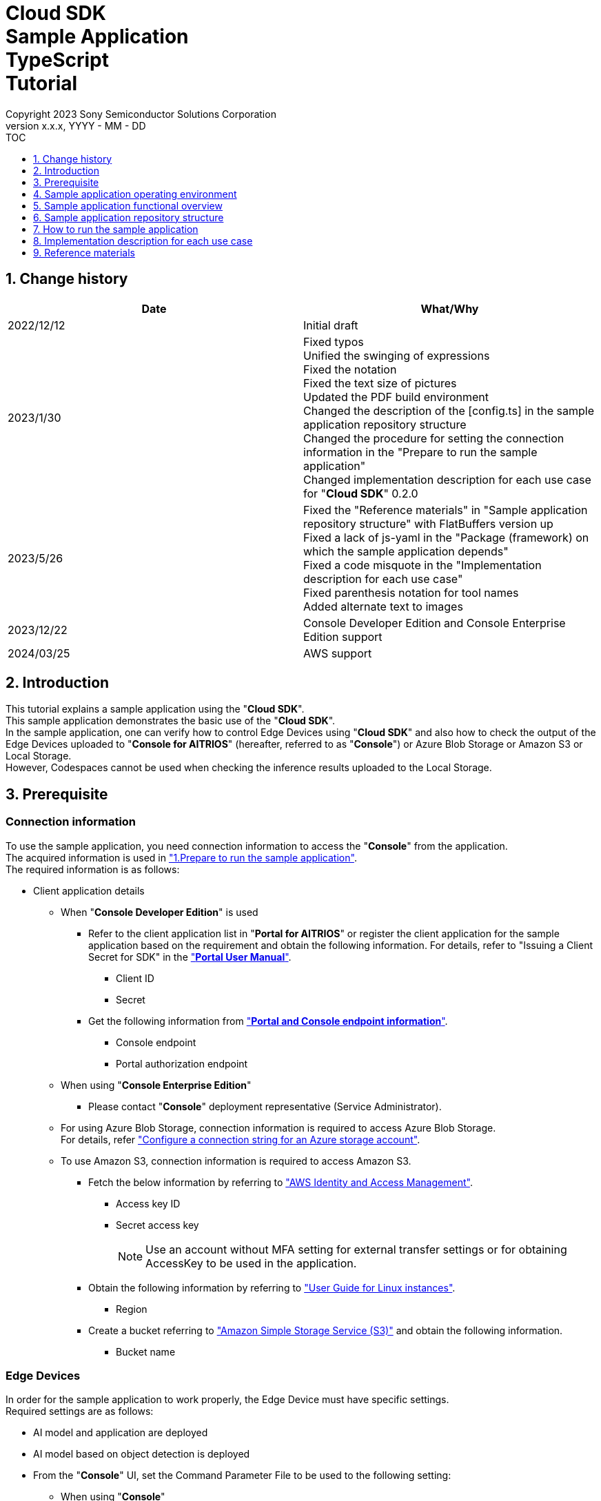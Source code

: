 = Cloud SDK pass:[<br/>] Sample Application pass:[<br/>] TypeScript pass:[<br/>] Tutorial pass:[<br/>] 
:sectnums:
:sectnumlevels: 1
:author: Copyright 2023 Sony Semiconductor Solutions Corporation
:version-label: Version 
:revnumber: x.x.x
:revdate: YYYY - MM - DD
:trademark-desc1: AITRIOS™ and AITRIOS logos are the registered trademarks or trademarks
:trademark-desc2: of Sony Group Corporation or its affiliated companies.
:toc:
:toc-title: TOC
:toclevels: 1
:chapter-label:
:lang: en
:imagesdir: ./images/

== Change history

|===
|Date |What/Why 

|2022/12/12
|Initial draft

|2023/1/30
|Fixed typos + 
Unified the swinging of expressions + 
Fixed the notation + 
Fixed the text size of pictures + 
Updated the PDF build environment +
Changed the description of the [config.ts] in the sample application repository structure +
Changed the procedure for setting the connection information in the "Prepare to run the sample application" +
Changed implementation description for each use case for "**Cloud SDK**" 0.2.0

|2023/5/26
|Fixed the "Reference materials" in "Sample application repository structure" with FlatBuffers version up +
Fixed a lack of js-yaml in the "Package (framework) on which the sample application depends" +
Fixed a code misquote in the "Implementation description for each use case" + 
Fixed parenthesis notation for tool names + 
Added alternate text to images

|2023/12/22
|Console Developer Edition and Console
Enterprise Edition support 

|2024/03/25
|AWS support

|===

== Introduction
This tutorial explains a sample application using the "**Cloud SDK**". + 
This sample application demonstrates the basic use of the "**Cloud SDK**". + 
In the sample application, one can verify how to control Edge Devices using "**Cloud SDK**" and also how to check the output of the Edge Devices uploaded to "**Console for AITRIOS**" (hereafter, referred to as "**Console**") or Azure Blob Storage or Amazon S3 or Local Storage. +
However, Codespaces cannot be used when checking the inference results uploaded to the Local Storage.

[#_precondition]
== Prerequisite
=== Connection information
To use the sample application, you need connection information to access the "**Console**" from the application. + 
The acquired information is used in <<#_Execute_sampleapp,"1.Prepare to run the sample application">>. + 
The required information is as follows:

* Client application details
- When "**Console Developer Edition**" is used
** Refer to the client application list in "**Portal for AITRIOS**" or register the client application for
the sample application based on the requirement and obtain the following information. For
details, refer to "Issuing a Client Secret for SDK" in the https://developer.aitrios.sony-semicon.com/en/edge-ai-sensing/documents/portal-user-manual/["**Portal User Manual**"].
*** Client ID
*** Secret
+
** Get the following information from link:++https://developer.aitrios.sony-semicon.com/en/file/download/edge-ai-sensing-portal-console-end-point-info/++["**Portal and Console endpoint information**"].
*** Console endpoint
*** Portal authorization endpoint

- When using "**Console Enterprise Edition**"
** Please contact "**Console**" deployment representative (Service Administrator).


- For using Azure Blob Storage, connection information is required to access Azure Blob Storage. +
For details, refer https://learn.microsoft.com/en-us/azure/storage/common/storage-configure-connection-string#configure-a-connection-string-for-an-azure-storage-account["Configure a connection string for an Azure storage account"].

- To use Amazon S3, connection information is required to access Amazon S3.
** Fetch the below information by referring to https://docs.aws.amazon.com/IAM/latest/UserGuide/id_credentials_access-keys.html#using_CreateAccessKey["AWS Identity and Access Management"].
*** Access key ID
*** Secret access key
+
NOTE: Use an account without MFA setting for external transfer settings or for obtaining AccessKey to be used in the application.

** Obtain the following information by referring to https://docs.aws.amazon.com/AWSEC2/latest/UserGuide/using-regions-availability-zones.html["User Guide for Linux instances"].
*** Region

** Create a bucket referring to https://docs.aws.amazon.com/AmazonS3/latest/userguide/create-bucket-overview.html["Amazon Simple Storage Service (S3)"] and obtain the following information.
*** Bucket name


=== Edge Devices
In order for the sample application to work properly, the Edge Device must have specific settings. + 
Required settings are as follows:

* AI model and application are deployed
* AI model based on object detection is deployed
* From the "**Console**" UI, set the Command Parameter File to be used to the following setting:
+
** When using "**Console**" +
When not described, the following values are set automatically. +
UploadMethod="BlobStorage" +
UploadMethodIR="Mqtt" +
** When using Azure Blob Storage/Amazon S3 +
UploadMethod="BlobStorage" +
UploadMethodIR="BlobStorage" +
** Local Storage +
UploadMethod="HTTPStorage" +
UploadMethodIR="HTTPStorage" +
** All common upload locations +
NumberOfInferencesPerMessage=1 +
FileFormat="JPG" +
Mode=1 +
+
** Other parameters need to be changed depending on the AI model and application content

=== External transfer settings
* When using Azure Blob Storage +
When using Azure Blob Storage, complete the settings available in External transfer setting tutorial(Azure Blob Storage). +
* When using Amazon S3 +
When using Amazon S3, complete the settings in the External transfer settings tutorial (Amazon S3).
* When using Local Storage +
When using Local Storage, complete the settings available in the External transfer settings tutorial(Local HTTP Server).
+
IMPORTANT: Uploads from the Edge Device to HTTP Server are not encrypted due to HTTP communication.

== Sample application operating environment
See the https://developer.aitrios.sony-semicon.com/en/edge-ai-sensing/documents/sdk-getting-started/["**SDK Getting Started**"].

== Sample application functional overview
The sample application implements the functionality required to specify an Edge Device enrolled in the "**Console**" and get inference results and images. + 
The following three functions are implemented:

* Get information about Edge Devices enrolled in the "**Console**"
* Instruct Edge Devices to start/stop inference
+
By starting inference, the Edge Device uploads the inference results/images to "**Console**", Azure Blob Storage, Amazon S3 or Local Storage.
* Obtain the inference results/images and display the fetched results.
+
Displays the data uploaded to "**Console**" or Azure Blob Storage or Local Storage.


== Sample application repository structure
Sample application operating environment is as follows: + 
Omit parts that are not relevant to the implementation.
----
aitrios-sdk-cloud-app-sample-ts
├── src (1)
│   ├── common
│   │   └── config.ts (2)
│   │   └── settings.ts (3)
│   ├── components (4)
│   │   ├── Button
│   │   │   └── index.tsx
│   │   └── DropDownList
│   │       └── index.tsx
│   ├── hooks
│   │   └── getAwsStorage.ts (5)
│   │   └── getAzureStorage.ts (6)
│   │   └── getConsoleStorage.ts (7)
│   │   └── getLocalStorage.ts (8)
│   │   └── getStorageData.ts (9)
│   │   └── useInterval.js (10)
│   ├── next-env.d.ts
│   ├── pages
│   │   ├── api
│   │   │   ├── getCommandParameterFile.ts (11)
│   │   │   ├── getDeviceData.ts (12)
│   │   │   ├── getImageAndInference.ts (13)
│   │   │   ├── startUpload.ts (14)
│   │   │   └── stopUpload.ts (15)
│   │   ├── _app.tsx (16)
│   │   └── index.tsx (17)
│   ├── public
│   │   ├── favicon.ico (18)
│   │   └── label.json (19)
│   ├── styles
│   │   ├── globals.css (20)
│   │   └── Home.module.css (21)
│   ├── tsconfig.json (22)
│   └── util
│   │   ├── bounding-box.ts (23)
│   │   ├── bounding-box2d.ts (24)
│   │   ├── general-object.ts (25)
│   │   ├── object-detection-data.ts (26)
│   │   ├── object-detection-top.ts (27)
│   │   └── sample.ts (28)
│   └── checkLocalRoot.ts (29)
│   └── tsconfig.node.json  (30)
----
(1) src : Sample application folder +
(2) Config.ts : Logic to fetch the connection information to "**Console**" or Azure Blob Storage, Amazon S3 +
(3) settings.ts : Specify the path of Local Storage and connection destination +
(4) components : Button / DropDownList component logic storage folder +
(5) getAwsStorage.ts : Logic to obtain inference results and images from Amazon S3 +
(6) getAzureStorage.ts : Logic to fetch the inference results and images from Azure Blob Storage +
(7) getConsoleStorage.ts : Logic to fetch the inference results and images from "**Console**"  +
(8) getLocalStorage.ts : Logic to fetch the inference results and images from Local Storage +
(9) getStorageData.ts : Determines the Storage to use and invokes the logic of the appropriate Storage +
(10) useInterval.js : Interval logic +
(11) getCommandParameterFile.ts : Logic to get parameters for the Edge Device +
(12) getDeviceData.ts : Logic to get information about Edge Devices enrolled in the "**Console**" +
(13) getImageAndInference.ts : Logic to obtain the inference results and images +
(14) startUpload.ts : Logic to start inference +
(15) stopUpload.ts : Logic to stop inference +
(16) _app.tsx : Initializing the sample application frontend +
(17) index.tsx : Sample application frontend UI +
(18) favicon.ico : Symbol icons for the sample application +
(19) label.json : Inference result display label +
(20) globals.css : Sample application frontend style sheet +
(21) Home.module.css : Sample application frontend style sheet +
(22) tsconfig.json : Compiler configuration file +
(23) bounding-box.ts : Source code to deserialize +
(24) bounding-box2d.ts : Source code to deserialize +
(25) general-object.ts : Source code to deserialize +
(26) object-detection-data.ts : Source code to deserialize +
(27) object-detection-top.ts : Source code to deserialize +
(28) sample.ts : TypeScript logic running in the sample application frontend UI +
(29) checkLocalRoot.ts : Verify the LOCAL_ROOT settings +
(30) tsconfig.node.json : Compile settings file

=== Source code commentary

The following figure provides an overview of the sample application:

image::diagram_ts.png[alt="Overview of the sample application", width="400", align="center"]

The sample application consists of the Next.js framework.

Call the "**Cloud SDK**" from the sample application to control the Edge Device through the "**Console**". +
The data obtained by the Edge Device is saved in "**Console**", Azure Blob Storage, Amazon S3 or Local Storage. +
The sample application obtains data from "**Console**", Azure Blob Storage, Amazon S3 or Local Storage using "**Cloud SDK**", etc


=== Package (framework) on which the sample application depends

* "**Console Access Library**"
* https://nodejs.org/en/download/[node]
* https://github.com/axios/axios[axios]
* https://github.com/acode/lib-node[lib]
* https://nextjs.org/[next]
* https://reactjs.org/[react]
* https://reactjs.org/docs/react-dom.html[react-dom]
* https://google.github.io/flatbuffers/[FlatBuffers]
* https://github.com/nodeca/js-yaml[js-yaml]
* https://github.com/Azure/azure-sdk-for-js[azure-sdk-for-js]
* https://aws.amazon.com/sdk-for-javascript/[AWS SDK for JavaScript]


[#_Execute_sampleapp]
== How to run the sample application
Use the connection information prepared in the <<#_precondition,"Prerequisite">>

=== 1.Prepare to run the sample application
. In Codespaces or in an environment where the repository is cloned, create
[console_access_settings.yaml] under [src/common] and set the connection destination information.

- When "**Console Developer Edition**" is used
+
|===
|src/common/console_access_settings.yaml
a|
[source, Yaml]
----
console_access_settings:
  console_endpoint: "Console endpoint"
  portal_authorization_endpoint: "Portal authorization endpoint"
  client_secret: "Secret"
  client_id: "Client ID"
----
|===
* Specify the Console endpoint in the `**console_endpoint**`. +
* Specify the Portal authentication endpoint in `**portal_authorization_endpoint**`. +
* Specify the Secret of the registered application in `**client_secret**`. +
* Specify the Client ID of the registered application in the `**client_id**`. +
+

IMPORTANT: For details on how to obtain the Client ID and Secret, please refer "Issue the Client Secret for SDK" in the https://developer.aitrios.sony-semicon.com/en/edge-ai-sensing/documents/portal-user-manual/["**Portal User Manual**"]. +
For details on how to obtain the Console endpoint and the Portal authentication endpoint, please refer to link:++https://developer.aitrios.sony-semicon.com/en/file/download/edge-ai-sensing-portal-console-end-point-info/++[this document]. +
This is the information to access the "Console". +
Do not disclose it to the public or share it with others and handle it with caution.
+

NOTE: When executing the sample application in a Proxy environment set the
environment variable `**https_proxy**`. +

- When "**Console Enterprise Edition**" is used
+ 
|===
|src/common/console_access_settings.yaml
a|
[source,Yaml]
----
console_access_settings:
  console_endpoint: "Console endpoint"
  portal_authorization_endpoint: "Portal authentication endpoint" 
  client_secret: "Secret"
  client_id:  "Client ID" 
  application_id: "Application ID"
----
|===
+ 

* Specify the Console endpoint in `**console_endpoint**`. +
* Specify the Portal authentication endpoint in `**portal_authorization_endpoint**`. +
The Portal authentication endpoint is to be specified in a `**\https://login.microsoftonline.com/{tenantID}**` format. +
* Specify the Secret of the registered application in `**client_secret**` . +
* Specify the Client ID of the registered application in the `**client_id**`. +
* Specify the Application ID of the registered application in `**application_id**`.
+

IMPORTANT: For details on how to fetch the Console endpoint, Client ID, Secret and Tenant ID and Application ID, please contact "**Console**" deployment representative (Service Administrator). +
Do not disclose it to the public or share it with others, handle it with care. +
+

NOTE: When executing the sample application in a Proxy environment, set the
environment variable `**https_proxy**`.

. In Codespaces or in an environment where the repository is cloned, create
[azure_access_settings.yaml] under [src/common] and set the connection destination information. +
This setting is set when the destination to obtain the inference results is Azure Blob Storage.

+ 
|===
|src/common/azure_access_settings.yaml
a|
[source,Yaml]
----
azure_access_settings:
  connection_string: "Connection information"
  container_name: "Container name".
----
|===
+ 

* Specify the Connection information of Azure Blob Storage in `**connection_string**`.
* Specify the Container name of Azure Blob Storage in `**container_name**`.

+ 
IMPORTANT: This is the information to access the Azure Blob Storage. +
Do not disclose it to the public or share it with others and handle it
with caution.

. Create [aws_access_settings.yaml] under [src/common] in the environment where the repository is
cloned or in Codespaces and set the connection destination information. +
This setting is set when the destination to obtain the inference results is Amazon S3.

+
|===
|src/common/aws_access_settings.yaml
a|
[source,Yaml]
----
aws_access_settings:
  bucket_name: "Bucket name"
  access_key_id: "Access KeyID"
  secret_access_key: "Secret access key"
  region: "Region"
----
|===
+
* Set `**bucket_name**` to the Amazon S3 bucket name. +
* In `**access_key_id**`, specify the access key ID of Amazon S3. +
* Specify the Amazon S3 secret access key in `**secret_access_key**`. +
* In `**region**`, specify the Amazon S3 region. +
+

IMPORTANT: These are the access information to Amazon S3. +
Do not disclose it to the public or share it with others and handle it with care. +


. In Codespaces or in an environment where the repository is cloned, set the connection destination information in [settings.ts] under [src/common].

+ 
|===
|src/common/settings.ts
a|
[source,TypeScript]
----
export const SERVICE = {
  Console: 'console',
  Azure: 'azure',
  AWS: 'aws',
  Local: 'local'
} as const
type SERVICE_TYPE = typeof SERVICE[keyof typeof SERVICE];

export const CONNECTION_DESTINATION: SERVICE_TYPE = SERVICE.Console
export const LOCAL_ROOT = ''
----
|===
+ 

* Set the destination to obtain the inference result in `**CONNECTION_DESTINATION**`. +
The default value is the `**SERVICE.Console**` setting.

* Specify the path for Local Storage `**LOCAL_ROOT**`.
This setting is used when `**SERVICE.Local**` is specified in `**CONNECTION_DESTINATION**`.

+ 
NOTE: When using Dev Container environment, create a folder in the folder where Local Storage is
git cloned and set `**LOCAL_ROOT**` to `**workspace/{ folder that is created within a git cloned folder}**`.

image::prepare_ts.png[alt="Prepare to run the sample application", width="700", align="center"]

=== 2.Launch the sample application
Install the package and launch the sample application from either the terminal in the environment where the repository is cloned or from Codespaces.
 
....
$ npm install
$ npm run build
$ npm run start
....

image::launch_app_ts.png[alt="Launch the sample application", width="700", align="center"]

=== 3.Start inference
Access the sample application from the browser and perform various operations.

. Open http://localhost:3000 (port forwarded URL in the case of Codespaces).
. Select a Device ID from the list of [**DeviceID**]
. Click the [**START**] to start inference for the Edge Device

image::start_inference_ts.png[alt="Start inference", width="700", align="center"]

=== 4.Review inference results and images
While inference is starting, the "**Image/Inference**" area displays an image and inference results.

image::running_ts.png[alt="Review inference results and images", width="700", align="center"]


=== 5.Stop inference
Click the [**STOP**] in the sample application to stop inference for the Edge Device.

image::stop_inference_ts.png[alt="Stop inference", width="700", align="center"]

== Implementation description for each use case

=== 1.Get information about Edge Devices enrolled in the "**Console**"

To use the "**Console**", generate a Client for the "**Cloud SDK**". + 
Use the functions provided by the "**Console**" from the generated Client.

* Import library 
+
[source, TypeScript]
----
import { Client, Config } from 'consoleAccessLibrary'
----
+
Import the libraries required for "**Cloud SDK**" client generation, as preceding.

* "**Cloud SDK**" client generation
+
[source, TypeScript]
----
const config = new Config(console_endpoint, portal_authorization_endpoint, client_id, client_secret);
const client = await Client.createInstance(config)
----
In the preceding source code, generate the client for the "**Cloud SDK**". + 
Specify the connection information to the `**Config**` and generate the `**config**`. + 
Specify the `**config**` to the `**Client**` and generate the `**client**`.

* Get Edge Device information
+
[source, TypeScript]
----
const config = new Config(console_endpoint, portal_authorization_endpoint, client_id, client_secret);
const client = await Client.createInstance(config)
const res = await client?.deviceManagement?.getDevices(queryParams)
----
In the preceding example, get information about the enrolled Edge Devices from the "**Console**". + 
Use the generated client and run the `**getDevices**` provided by the `**deviceManagement**` to get Edge Device information. + 
Optionally acquisition conditions is configurable to the `**queryParams**`.

* Get Edge Device parameters
+
[source, TypeScript]
----
const config = new Config(console_endpoint, portal_authorization_endpoint, client_id, client_secret);
const client = await Client.createInstance(config)
const res = await client?.deviceManagement?.getCommandParameterFile()
----
Generate the `**client**` as preceding. + 
Get Edge Device parameters using the `**getCommandParameterFile**` provided by the `**deviceManagement**` of the `**client**`.

=== 2.Instruct the Edge Devices to start inference

* Start inference
+
[source, TypeScript]
----
const config = new Config(console_endpoint, portal_authorization_endpoint, client_id, client_secret);
const client = await Client.createInstance(config)
const res = await client?.deviceManagement?.startUploadInferenceResult(deviceId)
----
Generate the `**client**` as preceding. + 
Start inference using the `**startUploadInferenceResult**` provided by the `**deviceManagement**` of the `**client**`.

=== 3.Get inference results and images from the "**Console**"
Use the functionality provided by client to get inference results and images from the "**Console**".

* Get an image list
+
[source, TypeScript]
----
const config = new Config(console_endpoint, portal_authorization_endpoint, client_id, client_secret);
const client = await Client.createInstance(config)
const imageData = await client?.insight?.getImages(deviceId, subDirectoryName, numberOfImages, skip, orderBy)
----
Generate the `**client**` as preceding. + 
Get the image list using the `**getImages**` provided by the `**insight**`.

* Get the latest image and link it to the inference result
+
[source, TypeScript]
----
const config = new Config(console_endpoint, portal_authorization_endpoint, client_id, client_secret);
const client = await Client.createInstance(config)
const orderBy = 'DESC'
const numberOfImages = 1
const skip = 0
const imageData = await client?.insight?.getImages(deviceId, outputSubDir, numberOfImages, skip, orderBy)
const latestImage = imageData.data.images[0]
const ts = (latestImage.name).replace('.jpg', '')
const base64Img = `data:image/jpg;base64,${latestImage.contents}`
----
The preceding source code gets the latest image information from an image list. + 
Get the latest image data into the `**base64Img**`. + 
Get the timestamp of the latest image into the `**ts**`. + 
Inference results and images are linked by their respective timestamps. + 
Call the function to get inference results linked to images using the `**ts**`.

* Get inference results linked to the latest image
+
[source, TypeScript]
----
const config = new Config(console_endpoint, portal_authorization_endpoint, client_id, client_secret, application_id)
const client = await Client.createInstance(config)
const filter = `EXISTS(SELECT VALUE i FROM i IN c.Inferences WHERE i.T >= "${startTime}" AND i.T <= "${endTime}")`
const NumberOfInferenceResults = 1
const raw = 1
const time = undefined
const resInference = await client.insight.getInferenceResults(deviceId, filter, numberOfInferenceResult, raw, time)
----
Generate the `**client**` as preceding. + 
Get the list of inference results using the `**getInferenceResults**` provided by the `**insight**`. +
`**filter**` is the argument that specifies a search filter. + 
Specify the number of inference results to get by the `**numberOfInferenceResult**`. +
`**raw**` is the argument for accessing the stored inference result. + 
Specify the timestamp of inference results to get by the `**time**`.

* Deserialize inference results
+
[source, TypeScript]
----
const deserializedInferenceData = deserialize(inferenceData)
----
The preceding source code converts the inference results gotten from the "**Console**" into a format that can be referenced. + 
See the https://github.com/SonySemiconductorSolutions/aitrios-sdk-deserialization-sample["Cloud SDK Deserialize Sample"] for details of this conversion process.


=== 4.Obtain the inference results and images of Azure Blob Storage

In order to obtain the inference results and images from Azure Blob Storage, use
getAzureStorage.ts available in the hooks directory.

* Obtain the image list
+
[source,TypeScript]
----
export async function getImageFromAzure (deviceId: string, subDirectory: string, orderBy?: string, skip?: number, numberOfImages?: number) {
  const containerClient = getBlobService()
  const blobNames = []
  const prefix = `${deviceId}/image/${subDirectory}/`
  orderBy = orderBy || 'ASC' // ASC is cal default value
  skip = skip || 0 // 0 is cal default value
  numberOfImages = numberOfImages || 50 // 50 is cal default value
  for await (const blob of containerClient.listBlobsFlat({ prefix })) {
    blobNames.push(blob.name)
  }
  if (orderBy === 'DESC') {
    blobNames.reverse()
  }

  const images = []
  for (let i = 0; i < blobNames.length; i++) {
    if (i === numberOfImages) break
    if (blobNames[i + skip] === undefined) {
      break
    }
    const blockBlobClient = containerClient.getBlockBlobClient(blobNames[i + skip])
    const buffer = await blockBlobClient.downloadToBuffer()
    images.push({
      name: blobNames[i + skip].split('/')[3],
      contents: buffer.toString('base64')
    })
  }

  const response = {
    total_image_count: blobNames.length,
    images
  }
  return response
}
----

Obtain the list of image file names using `**listBlobsFlat**` provided by `**azure-sdk-for-js**`. +
Obtain image data by using `**getBlockBlobClient**` and `**downloadToBuffer**` by using `**azure-sdk-for-js**`.  +
Creates an image file name, base64, and returns it together with `**total_image_count**`

* Obtains the inference result associated with the latest image
+
[source,TypeScript]
----
export async function getInferenceFromAzure (retryCount: number, deviceId: string, subDirectory: string, startInferenceTime?: string, endInferenceTime?: string, numberOfInferenceResult?: number): Promise<string[]> {
  const serializeDatas: string[] = []
  if (retryCount === 0) {
    return serializeDatas
  }
  const containerClient = getBlobService()
  const blobs = []
  numberOfInferenceResult = numberOfInferenceResult || 20 // 20 is cal default value
  const prefix = `${deviceId}/metadata/${subDirectory}/`

  for await (const blob of containerClient.listBlobsByHierarchy('/', { prefix })) {
    const filePath = blob.name
    const timestamp = filePath.split('/')[3].replace('.txt', '')
    if ((startInferenceTime === undefined || timestamp >= startInferenceTime) &&
      (endInferenceTime === undefined || timestamp < endInferenceTime)) {
      blobs.push(blob.name)
    } else if (endInferenceTime !== undefined && timestamp > endInferenceTime) {
      break
    }
    if (blobs.length === numberOfInferenceResult) break
  }

  if (!(blobs.length === 0)) {
    for (let i = 0; i < blobs.length; i++) {
      const blobClient = containerClient.getBlobClient(blobs[i])
      const blobInferenceResponse = await blobClient.download(0)
      const inferenceText = await streamToString(blobInferenceResponse.readableStreamBody)
      const inferenceJson = JSON.parse(inferenceText)
      serializeDatas.push(inferenceJson)
    }
    return serializeDatas
  } else {
    await setTimeout(1000)
    return getInferenceFromAzure(retryCount - 1, deviceId, subDirectory, startInferenceTime, endInferenceTime, numberOfInferenceResult)
  }
}
----

Obtains the list of inference result file names using `**listBlobsByHierarchy**` provided by `**azure-sdk-for-js**`. +
Check whether the time stamp of the obtained inference result file name is within the specified
range. +
Obtain the inference result data using `**getBlobClient**` or `**download**` provided by `**azure-sdk-for-js**`. +
`**startInferenceTime**` is a time stamp that indicates the search start position. +
`**endInferenceTime**` is a time stamp that indicates the search end position. +
`**numberOfInferenceResult**` is the number of inference results to be obtained. 

=== 5. Obtain the inference results and images of Amazon S3
In order to obtain the inference results and images from Amazon S3, getAwsStorage is used that is available under the storage directory.

* Obtain the image list
+
[source,TypeScript]
----
async function getListObjects (deviceId: string, subDirectory: string, client: S3Client, listObjInput: ListObjectsCommandInput, resultList?: string[]): Promise<any> {
  const listObjCommand = new ListObjectsV2Command(listObjInput)
  const listObjData = await client.send(listObjCommand)
  const returnList = resultList || []

  if (listObjData !== undefined && listObjData.Contents !== undefined) {
    for (const content of listObjData.Contents) {
      const key = JSON.stringify(content)
      if (key !== undefined) {
        returnList.push(JSON.parse(key))
      }
    }
    if (listObjData.IsTruncated) {
      const input = { ...listObjInput, StartAfter: listObjData.Contents.slice(-1)[0].Key }
      return getListObjects(deviceId, subDirectory, client, input, returnList)
    }
  }
  return returnList
}
----
Obtain the list of objects in the bucket using `**ListObjectsV2Command**` provided by `**AWS SDK for JavaScript**`. +
Obtains the key of the obtained object and returns it in the list.

[source,TypeScript]
----
export async function getImageFromAws (retryCount: number, deviceId: string, subDirectory: string, orderBy?: string, skip?: number, numberOfImages?: number): Promise<getImageFromAwsResult> {
  const response: getImageFromAwsResult = {
    total_image_count: 0,
    images: []
  }
  const { client, bucket } = await getS3Client()
  const listObjInput = {
    Bucket: bucket,
    Prefix: `${deviceId}/image/${subDirectory}`
  }
  orderBy = orderBy || 'ASC' // ASC is default value
  skip = skip || 0 // 0 is default value
  numberOfImages = numberOfImages || 50

  const listObjData = await getListObjects(deviceId, subDirectory, client, listObjInput)
  const images: getImageFromAwsResult['images'] = []
  if (listObjData.length !== 0) {
    if (orderBy === 'DESC') {
      listObjData.reverse()
    }
    for (let i = 0; i < listObjData.length; i++) {
      if (i === numberOfImages) break
      if (listObjData[i + skip] === undefined || listObjData[i + skip].Key === undefined) break
      const fileName = listObjData[i + skip].Key
      const getObjInput = {
        Bucket: bucket,
        Key: fileName
      }
      const command = new GetObjectCommand(getObjInput)
      const imageData = await client.send(command)
      if (fileName !== undefined && imageData !== undefined && imageData.Body !== undefined) {
        images.push({
          name: fileName.split('/')[3],
          contents: await imageData.Body.transformToString('base64')
        })
      }
    }
    if (images.length !== 0) {
      response.total_image_count = listObjData.length
      response.images = images
      return response
    }
  }
  if (retryCount > 0) {
    await setTimeout(1000)
    return getImageFromAws(retryCount - 1, deviceId, subDirectory, orderBy, skip, numberOfImages)
  }
  return response
}
----
Obtains the object using `**GetObjectCommand**` provided by `**AWS SDK for JavaScript**` +
Creates an image file name and base64 and returns it together with `**total_image_count**`.

* Obtains the inference result associated with the latest image
[source,TypeScript]
+
----
export async function getInferenceFromAws (retryCount: number, deviceId: string, subDirectory: string, startInferenceTime?: string, endInferenceTime?: string, numberOfInferenceResult?: number): Promise<string[]> {
  const { client, bucket } = await getS3Client()
  const serializeData: string[] = []
  const listObjInput = {
    Bucket: bucket,
    Prefix: `${deviceId}/metadata/${subDirectory}`
  }
  numberOfInferenceResult = numberOfInferenceResult || 20
  const listObjData = await getListObjects(deviceId, subDirectory, client, listObjInput)
  if (listObjData.length !== 0) {
    for (let i = 0; i < listObjData.length; i++) {
      if (i === numberOfInferenceResult) break
      const key = listObjData[i].Key
      if (key !== undefined) {
        const timestamp = path.parse(key).name
        if ((startInferenceTime === undefined || timestamp >= startInferenceTime) &&
          (endInferenceTime === undefined || timestamp < endInferenceTime)) {
          const getObjInput = {
            Bucket: bucket,
            Key: key
          }
          const command = new GetObjectCommand(getObjInput)
          const inferenceData = await client.send(command)
          if (key !== undefined && inferenceData !== undefined && inferenceData.Body !== undefined) {
            const inferenceText = await inferenceData.Body.transformToString()
            if (inferenceText !== undefined) {
              const inferenceJson = JSON.parse(inferenceText)
              serializeData.push(inferenceJson)
            }
          }
        } else if (endInferenceTime !== undefined && timestamp > endInferenceTime) {
          break
        }
      }
    }
  }
  if (serializeData.length !== 0) {
    return serializeData
  }
  if (retryCount > 0) {
    await setTimeout(1000)
    return getInferenceFromAws(retryCount - 1, deviceId, subDirectory, startInferenceTime, endInferenceTime, numberOfInferenceResult)
  }
  return serializeData
}
----
Obtains the object using `**GetObjectCommand**` provided by `**AWS SDK for JavaScript**` +
`**startInferenceTime**` is a timestamp that indicates the search start position. +
`**endInferenceTime**` is a timestamp that indicates the search end position. +
`**numberOfInferenceResult**` is the number of inference results to obtain. +

=== 6.Obtains the inference results and images of Local Storage
In order to obtain the inference results and images from Local Storage, use LocalStorage.ts
available in the hooks directory.

* Obtain the image list
+
[source,TypeScript]
----
export function getImageFromLocal (deviceId: string, subDirectory: string, orderBy?: string, skip?: number, numberOfImages?: number) {
  const storagePath = path.join(LOCAL_ROOT, deviceId, 'image', subDirectory)
  isRelativePath(storagePath)
  orderBy = orderBy || 'ASC' // ASC is cal default value
  skip = skip || 0 // 0 is cal default value
  numberOfImages = numberOfImages || 50 // 50 is cal default value
  const images: any = []
  isStoragePathFile(storagePath)
  const files = fs.readdirSync(storagePath)
  const imagesFiles = files.filter(file => {
    const extension = path.extname(file).toLowerCase()
    return extension === '.jpg'
  })
  if (orderBy === 'DESC') {
    imagesFiles.reverse()
  }
  for (let i = 0; i < numberOfImages; i++) {
    if (imagesFiles[i + skip] === undefined) {
      break
    }
    const filePath = path.join(storagePath, imagesFiles[i + skip])
    isRelativePath(filePath)
    isSymbolicLinkFile(filePath)
    const data = fs.readFileSync(filePath)
    const base64Image = base64.fromByteArray(data)
    images.push({
      name: imagesFiles[i + skip],
      contents: base64Image
    })
  }
  const response = {
    total_image_count: imagesFiles.length,
    images
  }
  return response
}
----

Obtains the list of image file names using `**readdirSync**` provided by `**fs**`. +
Obtains the image data using `**readFileSync**` provided by `**fs**`. +
Creates an image file name, base64, and returns it together with `**total_image_count**`. +

* Obtains the inference result associated with the latest image +
+
[source,TypeScript] 
----
export function getInferenceFromLocal (deviceId: string, subDirectory: string, startInferenceTime?: string, endInferenceTime?: string, numberOfInferenceResult?: number) {
  const storagePath = path.join(LOCAL_ROOT, deviceId, 'meta', subDirectory)
  isRelativePath(storagePath)
  numberOfInferenceResult = numberOfInferenceResult || 20 // 20 is cal default value
  isStoragePathFile(storagePath)
  const serializeDatas: string[] = []
  const inferencesFiles = fs.readdirSync(storagePath) // get inferences
  for (const fileName of inferencesFiles) {
    const timestamp = path.basename(fileName, '.txt')
    if ((startInferenceTime === undefined || timestamp >= startInferenceTime) &&
      (endInferenceTime === undefined || timestamp < endInferenceTime)) {
      const inferenceFilePath = path.join(LOCAL_ROOT, deviceId, 'meta', subDirectory, fileName)
      isSymbolicLinkFile(inferenceFilePath)
      const inferenceData = fs.readFileSync(inferenceFilePath, 'utf8')
      const json = JSON.parse(inferenceData)
      serializeDatas.push(json)
    } else if (endInferenceTime !== undefined && timestamp > endInferenceTime) {
      break
    }
    if (serializeDatas.length === numberOfInferenceResult) break
  }

  return serializeDatas
}
----

Obtains the list of inference result file names using `**readdirSync**` provided by `**fs**`. +
Check whether the time stamp of the obtained inference result file name is within the specified range. +
Obtains the inference result data using `**readFileSync**` provided by `**fs**`. +
`**startInferenceTime**` is a time stamp that indicates the search start position. +
`**endInferenceTime**` is a time stamp that indicates the search end position. +
`**numberOfInferenceResult**` is the number of inference results to be obtained.

=== 7.Instruct the Edge Devices to stop inference

* Stop inference
+
[source, TypeScript]
----
const config = new Config(console_endpoint, portal_authorization_endpoint, client_id, client_secret);
const client = await Client.createInstance(config)
const res = await client?.deviceManagement?.stopUploadInferenceResult(deviceId)
----
To stop inference of the Edge Device, run the `**stopUploadInferenceResult**` provided by the `**deviceManagement**` of the `**client**` as preceding. + 
Specify the Device ID to stop by the `**deviceId**`.

== Reference materials

=== Display gotten inference results (Sample application display processing)

[source, JavaScript]
----
type InferenceItem = {
  'class_id': number, // Index of the object label
  'score': number,    // Confidence of the object label
  'left': number,     // X-coordinate start position of the object
  'top': number,      // Y coordinate start position of the object
  'right': number,    // X-coordinate end position of the object
  'bottom': number    // Y coordinate end position of the object
}
const drawBoundingBox = (image, inferenceData, context, labels) => {
  if (context !== null) {
    const img = new window.Image()
    img.src = image
    img.onload = () => {
      const canvas = document.getElementById('canvas') as HTMLCanvasElement
      canvas.width = img.width
      canvas.height = img.height
      context.drawImage(img, 0, 0)

      // Display gotten inference results
      for (const [key, value] of Object.entries(inferenceData)) {
        if (key === 'T') continue
        const v = value as InferenceItem
        context.lineWidth = 3
        context.strokeStyle = 'rgb(255, 255, 0)'

        // Specify bounding box coordinates
        context.strokeRect(v.left, v.top, Math.abs(v.left - v.right), Math.abs(v.top - v.bottom))

        // Specify coordinates to display labels
        const labelPointX = (v.right > 270 ? v.right - 70 : v.right)
        const labelPointY = (v.bottom > 300 ? v.bottom - 10 : v.bottom)

        context.font = '20px Arial'
        context.fillStyle = 'rgba(255, 255, 0)'

        // Display the label and confidence
        context.fillText(`${labels[v.class_id]} ${Math.round(v.score * 100)}%`, labelPointX, labelPointY)
      }
    }
  }
}
----

* Format of image paths taken as an image list
+
----
<blobcontainer_name>/<deviceId>/JPG/<subDirectoryName>/YYYYMMDDHHMMSSFFF.jpg
----
* Sample data of inference result (object detection) + 
Inferences[] is the inference result + 
In the following sample data, there are two object detections + 
The detection results are serialized, but the following sample data is in deserialized data format.
+
[source, Json]
----
{
    "DeviceID": "123456789ABC",
    "ModelID": "0000000000000000",
    "Image": true,
    "Inferences": [
        {
            "1": {
                "class_id": 18,
                "score": 0.03125,
                "left": 8,
                "top": 0,
                "right": 303,
                "bottom": 107
            },
            "2": {
                "class_id": 19,
                "score": 0.02734375,
                "left": 2,
                "top": 230,
                "right": 38,
                "bottom": 319
            },
            "T": "20220101010101000"
        }
    ],
    "id": "00000000-0000-0000-0000-000000000000",
    "_rid": "AAAAAAAAAAAAAAAAAAAAAA==",
    "_self": "dbs/XXXXXX==/colls/CCCCCCCCCCCC=/docs/AAAAAAAAAAAAAAAAAAAAAA==/",
    "_etag": "\"00000000-0000-0000-0000-000000000000\"",
    "_attachments": "attachments/",
    "_ts": 1111111111
}
----
+
The parameters of the detection result are as follows:
+
class_id: Index of the object label
+
score: Confidence of the object label
+
left: X-coordinate start position of the object
+
top: Y coordinate start position of the object
+
right: X-coordinate end position of the object
+
bottom: Y coordinate end position of the object
